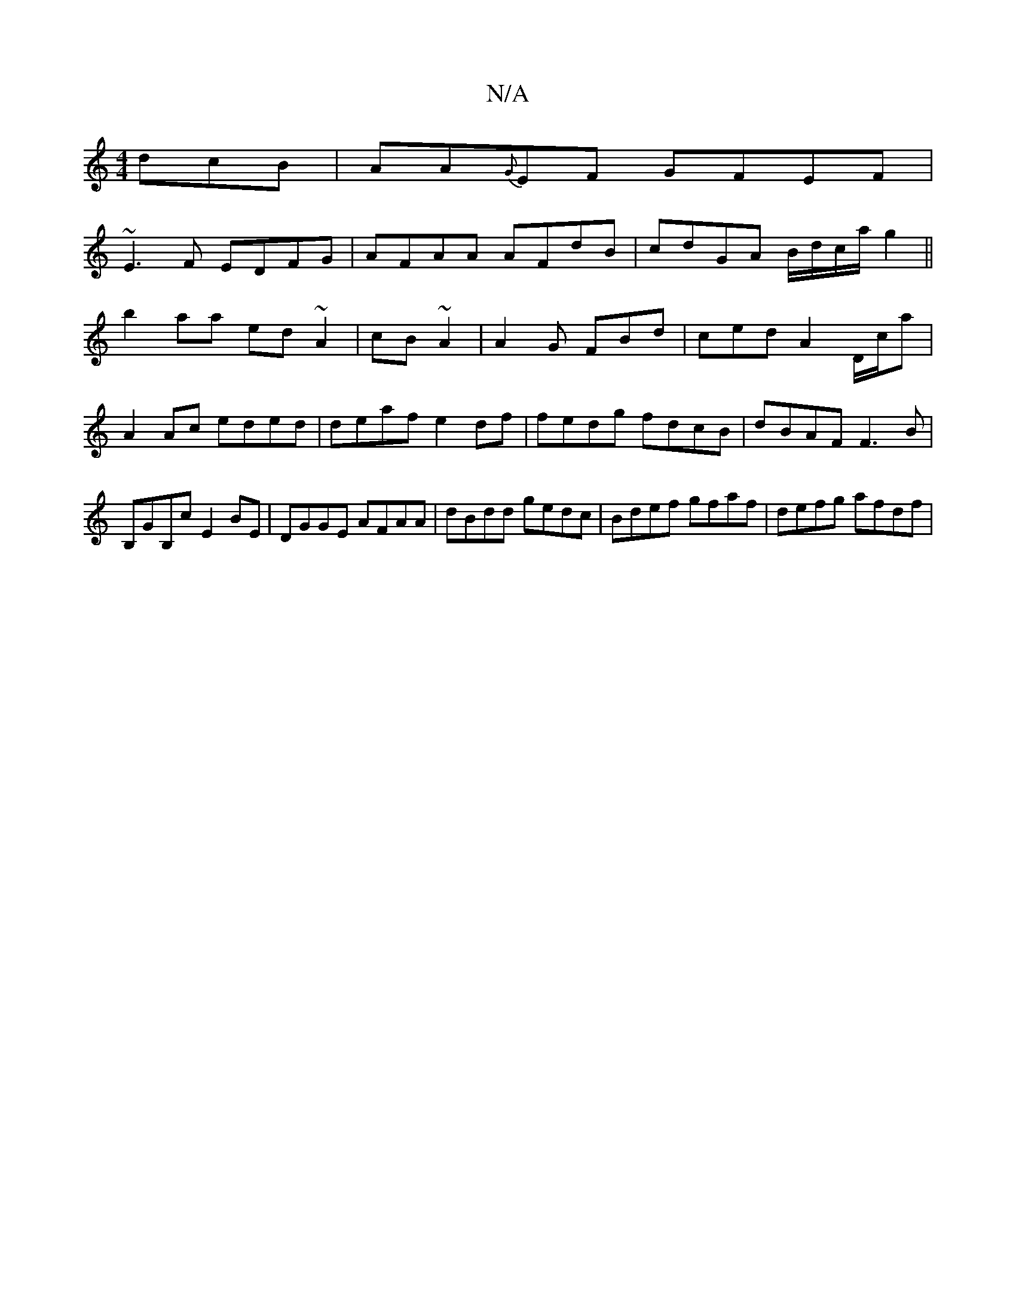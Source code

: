 X:1
T:N/A
M:4/4
R:N/A
K:Cmajor
dcB|AA{G}EF GFEF|
~E3F EDFG|AFAA AFdB|cdGA B/d/c/a/ g2 ||
b2aa ed~A2|cB~A2|A2G FBd | ced A2 D/c/a|
A2Ac eded|deaf e2df | fedg fdcB|dBAF F3 B | B,GB,c E2 BE | DGGE AFAA|dBdd gedc|Bdef gfaf|defg afdf | 